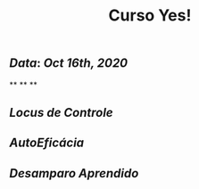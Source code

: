 #+TITLE: Curso Yes!

** [[Data]]: [[Oct 16th, 2020]]
**
**
**
** [[Locus de Controle]]
** [[AutoEficácia]]
** [[Desamparo Aprendido]]

